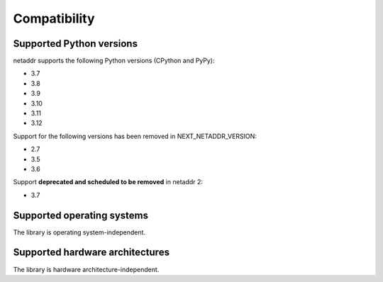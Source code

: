 Compatibility
=============

Supported Python versions
-------------------------

netaddr supports the following Python versions (CPython and PyPy):

* 3.7
* 3.8
* 3.9
* 3.10
* 3.11
* 3.12

Support for the following versions has been removed in NEXT_NETADDR_VERSION:

* 2.7
* 3.5
* 3.6

Support **deprecated and scheduled to be removed** in netaddr 2:

* 3.7

Supported operating systems
---------------------------

The library is operating system-independent.


Supported hardware architectures
--------------------------------

The library is hardware architecture-independent.
